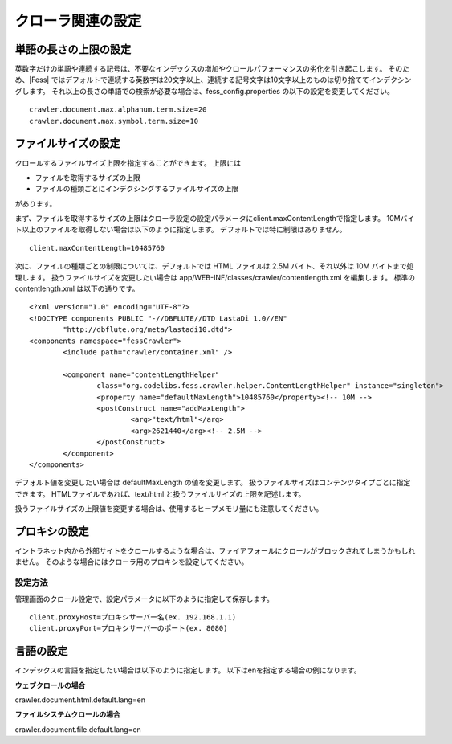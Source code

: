 ==================
クローラ関連の設定
==================

単語の長さの上限の設定
======================

英数字だけの単語や連続する記号は、不要なインデックスの増加やクロールパフォーマンスの劣化を引き起こします。
そのため、|Fess| ではデフォルトで連続する英数字は20文字以上、連続する記号文字は10文字以上のものは切り捨ててインデクシングします。
それ以上の長さの単語での検索が必要な場合は、fess_config.properties の以下の設定を変更してください。

::

    crawler.document.max.alphanum.term.size=20
    crawler.document.max.symbol.term.size=10

ファイルサイズの設定
====================

クロールするファイルサイズ上限を指定することができます。
上限には

* ファイルを取得するサイズの上限
* ファイルの種類ごとにインデクシングするファイルサイズの上限

があります。

まず、ファイルを取得するサイズの上限はクローラ設定の設定パラメータにclient.maxContentLengthで指定します。
10Mバイト以上のファイルを取得しない場合は以下のように指定します。
デフォルトでは特に制限はありません。

::

    client.maxContentLength=10485760

次に、ファイルの種類ごとの制限については、デフォルトでは HTML ファイルは 2.5M バイト、それ以外は 10M バイトまで処理します。
扱うファイルサイズを変更したい場合は app/WEB-INF/classes/crawler/contentlength.xml を編集します。
標準の contentlength.xml は以下の通りです。

::

    <?xml version="1.0" encoding="UTF-8"?>
    <!DOCTYPE components PUBLIC "-//DBFLUTE//DTD LastaDi 1.0//EN"
            "http://dbflute.org/meta/lastadi10.dtd">
    <components namespace="fessCrawler">
            <include path="crawler/container.xml" />

            <component name="contentLengthHelper"
                    class="org.codelibs.fess.crawler.helper.ContentLengthHelper" instance="singleton">
                    <property name="defaultMaxLength">10485760</property><!-- 10M -->
                    <postConstruct name="addMaxLength">
                            <arg>"text/html"</arg>
                            <arg>2621440</arg><!-- 2.5M -->
                    </postConstruct>
            </component>
    </components>

デフォルト値を変更したい場合は defaultMaxLength の値を変更します。
扱うファイルサイズはコンテンツタイプごとに指定できます。
HTMLファイルであれば、text/html と扱うファイルサイズの上限を記述します。

扱うファイルサイズの上限値を変更する場合は、使用するヒープメモリ量にも注意してください。

プロキシの設定
==============

イントラネット内から外部サイトをクロールするような場合は、ファイアフォールにクロールがブロックされてしまうかもしれません。
そのような場合にはクローラ用のプロキシを設定してください。

設定方法
--------

管理画面のクロール設定で、設定パラメータに以下のように指定して保存します。

::

    client.proxyHost=プロキシサーバー名(ex. 192.168.1.1)
    client.proxyPort=プロキシサーバーのポート(ex. 8080)

言語の設定
==============

インデックスの言語を指定したい場合は以下のように指定します。
以下はenを指定する場合の例になります。

**ウェブクロールの場合**

::

crawler.document.html.default.lang=en

**ファイルシステムクロールの場合**

::

crawler.document.file.default.lang=en
